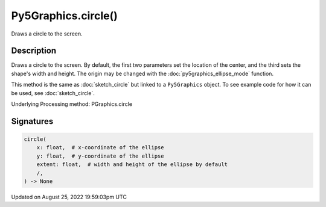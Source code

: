 Py5Graphics.circle()
====================

Draws a circle to the screen.

Description
-----------

Draws a circle to the screen. By default, the first two parameters set the location of the center, and the third sets the shape's width and height. The origin may be changed with the :doc:`py5graphics_ellipse_mode` function.

This method is the same as :doc:`sketch_circle` but linked to a ``Py5Graphics`` object. To see example code for how it can be used, see :doc:`sketch_circle`.

Underlying Processing method: PGraphics.circle

Signatures
------

.. code:: python

    circle(
        x: float,  # x-coordinate of the ellipse
        y: float,  # y-coordinate of the ellipse
        extent: float,  # width and height of the ellipse by default
        /,
    ) -> None
Updated on August 25, 2022 19:59:03pm UTC


